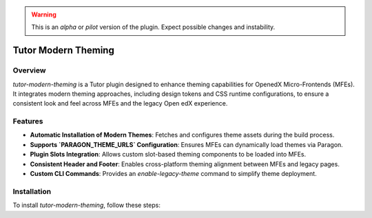 .. warning::
    This is an `alpha` or `pilot` version of the plugin. Expect possible changes and instability.

Tutor Modern Theming
====================

Overview
--------

`tutor-modern-theming` is a Tutor plugin designed to enhance theming capabilities for OpenedX Micro-Frontends (MFEs).
It integrates modern theming approaches, including design tokens and CSS runtime configurations, to ensure a consistent
look and feel across MFEs and the legacy Open edX experience.

Features
--------

- **Automatic Installation of Modern Themes**: Fetches and configures theme assets during the build process.
- **Supports `PARAGON_THEME_URLS` Configuration**: Ensures MFEs can dynamically load themes via Paragon.
- **Plugin Slots Integration**: Allows custom slot-based theming components to be loaded into MFEs.
- **Consistent Header and Footer**: Enables cross-platform theming alignment between MFEs and legacy pages.
- **Custom CLI Commands**: Provides an `enable-legacy-theme` command to simplify theme deployment.

Installation
------------

To install `tutor-modern-theming`, follow these steps:

.. code-block:: bash
    pip install git+https://github.com/eduNEXT/tutor-modern-theming.git
